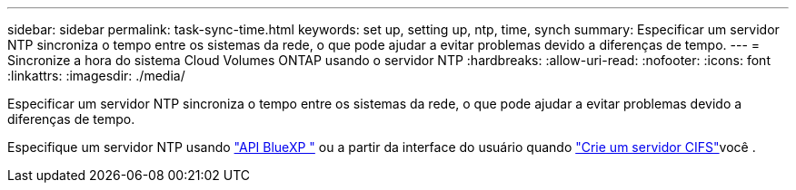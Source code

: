 ---
sidebar: sidebar 
permalink: task-sync-time.html 
keywords: set up, setting up, ntp, time, synch 
summary: Especificar um servidor NTP sincroniza o tempo entre os sistemas da rede, o que pode ajudar a evitar problemas devido a diferenças de tempo. 
---
= Sincronize a hora do sistema Cloud Volumes ONTAP usando o servidor NTP
:hardbreaks:
:allow-uri-read: 
:nofooter: 
:icons: font
:linkattrs: 
:imagesdir: ./media/


[role="lead"]
Especificar um servidor NTP sincroniza o tempo entre os sistemas da rede, o que pode ajudar a evitar problemas devido a diferenças de tempo.

Especifique um servidor NTP usando https://docs.netapp.com/us-en/bluexp-automation/cm/api_ref_resources.html["API BlueXP "^] ou a partir da interface do usuário quando link:task-create-volumes.html#create-a-volume["Crie um servidor CIFS"]você .
